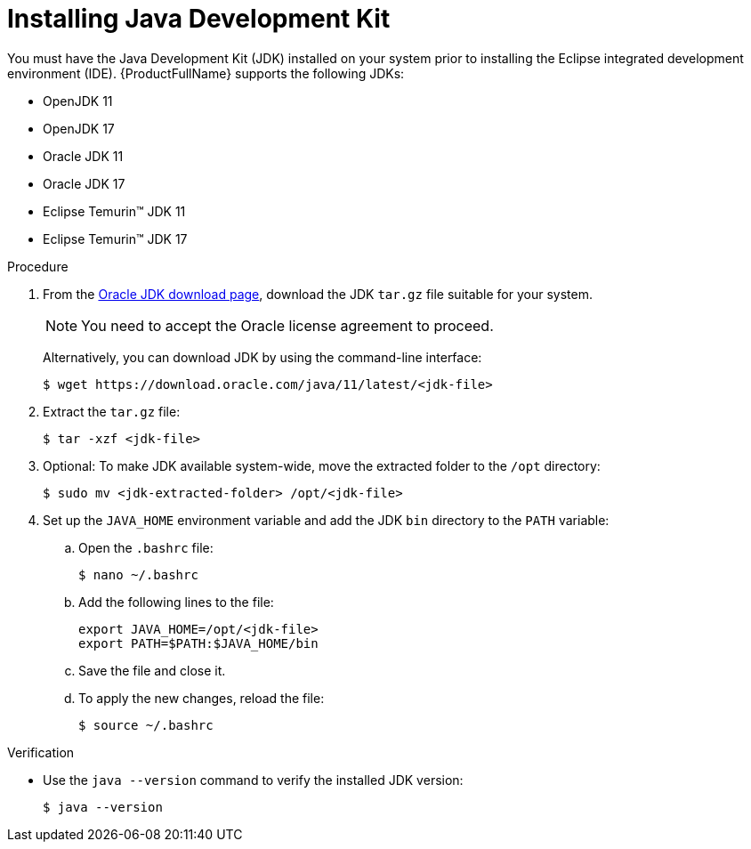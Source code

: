 :_newdoc-version: 2.18.3
:_template-generated: 2024-09-24
:_mod-docs-content-type: PROCEDURE

[id="installing-java-development-kit_{context}"]
= Installing Java Development Kit

You must have the Java Development Kit (JDK) installed on your system prior to installing the Eclipse integrated development environment (IDE). {ProductFullName} supports the following JDKs: 		

* OpenJDK 11 							
* OpenJDK 17 							
* Oracle JDK 11 							
* Oracle JDK 17 							
* Eclipse Temurin™ JDK 11 							
* Eclipse Temurin™ JDK 17 		

.Procedure

. From the link:https://www.oracle.com/java/technologies/downloads/#java11[Oracle JDK download page], download the JDK `tar.gz` file suitable for your system.
+ 
[NOTE]
====
You need to accept the Oracle license agreement to proceed.
====
+
Alternatively, you can download JDK by using the command-line interface:
+
[source,terminal,subs="attributes+"]
----
$ wget https://download.oracle.com/java/11/latest/<jdk-file>
----

. Extract the `tar.gz` file:
+
[source,terminal,subs="attributes+"]
----
$ tar -xzf <jdk-file>
----

. Optional: To make JDK available system-wide, move the extracted folder to the `/opt` directory: 
+
[source,terminal,subs="attributes+"]
----
$ sudo mv <jdk-extracted-folder> /opt/<jdk-file>
----

. Set up the `JAVA_HOME` environment variable and add the JDK `bin` directory to the `PATH` variable:

.. Open the `.bashrc` file:
+
[source,terminal,subs="attributes+"]
----
$ nano ~/.bashrc
----

.. Add the following lines to the file:
+
[source,terminal,subs="attributes+"]
----
export JAVA_HOME=/opt/<jdk-file>
export PATH=$PATH:$JAVA_HOME/bin
----

.. Save the file and close it. 
.. To apply the new changes, reload the file:
+
[source,terminal,subs="attributes+"]
----
$ source ~/.bashrc
----


.Verification

* Use the `java --version` command to verify the installed JDK version:
+
[source,terminal,subs="attributes+"]
----
$ java --version
----